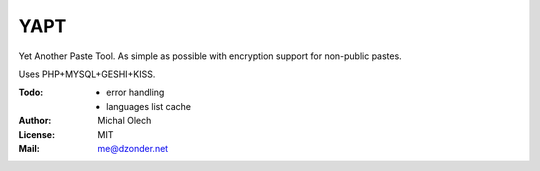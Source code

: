 YAPT
====

Yet Another Paste Tool. As simple as possible with encryption support for non-public pastes.

Uses PHP+MYSQL+GESHI+KISS.

:Todo: - error handling
       - languages list cache
:Author: Michal Olech
:License: MIT
:Mail: me@dzonder.net
